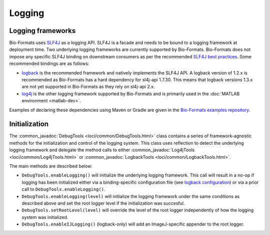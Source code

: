 Logging
=======

Logging frameworks
------------------

Bio-Formats uses `SLF4J <http://www.slf4j.org>`_ as a logging API. SLF4J is a
facade and needs to be bound to a logging framework at deployment time. Two
underlying logging frameworks are currently supported by Bio-Formats. Bio-Formats 
does not impose any specific SLF4J binding on downstream consumers as per the 
recommended `SLF4J best practices <https://www.slf4j.org/manual.html#libraries>`_.
Some recommended bindings are as follows:

- `logback <http://logback.qos.ch/>`_ is the recommended framework and
  natively implements the SLF4J API. A logback version of 1.2.x is recommended as 
  Bio-Formats has a hard dependency for sl4j-api 1.7.30. This means that logback 
  versions 1.3.x are not yet supported in Bio-Formats as they rely on sl4j-api 2.x. 
- `log4j <http://logging.apache.org/log4j>`_ is the other logging framework
  supported by Bio-Formats and is primarily used in the
  :doc:`MATLAB environment <matlab-dev>`.

Examples of declaring these dependencies using Maven or Gradle are given in the 
`Bio-Formats examples repository <https://github.com/ome/bio-formats-examples>`_.

Initialization
--------------

The :common_javadoc:`DebugTools <loci/common/DebugTools.html>` class contains a
series of framework-agnostic methods for the initialization and control of the
logging system. This class uses reflection to detect the underlying logging
framework and delegate the method calls to either
:common_javadoc:`Log4jTools <loci/common/Log4jTools.html>` or
:common_javadoc:`LogbackTools <loci/common/LogbackTools.html>`.

The main methods are described below:

- ``DebugTools.enableLogging()`` will initialize the underlying logging 
  framework. This call will result in a no-op if logging has been initialized
  either via a binding-specific configuration file (see
  `logback configuration <http://logback.qos.ch/manual/configuration.html>`_)
  or via a prior call to ``DebugTools.enableLogging()``.

- ``DebugTools.enableLogging(level)`` will initialize the logging framework
  under the same conditions as described above and set the root logger level if
  the initialization was succesful.

- ``DebugTools.setRootLevel(level)`` will override the level of the root logger
  independently of how the logging system was initialized.

- ``DebugTools.enableIJLogging()`` (logback-only) will add an ImageJ-specific
  appender to the root logger.

.. versionchanged:: 5.2.0

  Prior to Bio-Formats 5.2.0, ``DebugTools.enableLogging(level)``
  unconditionally set the logging and root logger level. Use
  ``DebugTools.setRootLevel(level)`` to restore this behavior.

